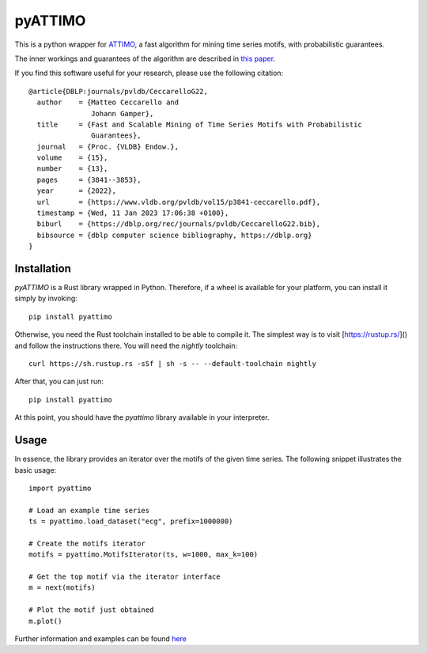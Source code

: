 pyATTIMO
========

This is a python wrapper for `ATTIMO <https://cecca.github.io/attimo/>`_, a fast algorithm for mining time series motifs, with probabilistic guarantees.

The inner workings and guarantees of the algorithm are described in `this paper <https://www.vldb.org/pvldb/vol15/p3841-ceccarello.pdf>`_.

If you find this software useful for your research, please use the following citation::

    @article{DBLP:journals/pvldb/CeccarelloG22,
      author    = {Matteo Ceccarello and
                   Johann Gamper},
      title     = {Fast and Scalable Mining of Time Series Motifs with Probabilistic
                   Guarantees},
      journal   = {Proc. {VLDB} Endow.},
      volume    = {15},
      number    = {13},
      pages     = {3841--3853},
      year      = {2022},
      url       = {https://www.vldb.org/pvldb/vol15/p3841-ceccarello.pdf},
      timestamp = {Wed, 11 Jan 2023 17:06:38 +0100},
      biburl    = {https://dblp.org/rec/journals/pvldb/CeccarelloG22.bib},
      bibsource = {dblp computer science bibliography, https://dblp.org}
    }



Installation
------------

`pyATTIMO` is a Rust library wrapped in Python. Therefore, if a wheel is available for your platform, you can install it simply by invoking::

    pip install pyattimo

Otherwise, you need the Rust toolchain installed to be able to compile it.
The simplest way is to visit [https://rustup.rs/]() and follow the instructions there. You will need the
`nightly` toolchain::

    curl https://sh.rustup.rs -sSf | sh -s -- --default-toolchain nightly

After that, you can just run::

    pip install pyattimo

At this point, you should have the `pyattimo` library available in your interpreter.

Usage
-----

In essence, the library provides an iterator over the motifs of the given time series.
The following snippet illustrates the basic usage::

    import pyattimo

    # Load an example time series
    ts = pyattimo.load_dataset("ecg", prefix=1000000)

    # Create the motifs iterator
    motifs = pyattimo.MotifsIterator(ts, w=1000, max_k=100)

    # Get the top motif via the iterator interface
    m = next(motifs)

    # Plot the motif just obtained
    m.plot()

Further information and examples can be found `here <https://cecca.github.io/attimo/pyattimo.html>`_

